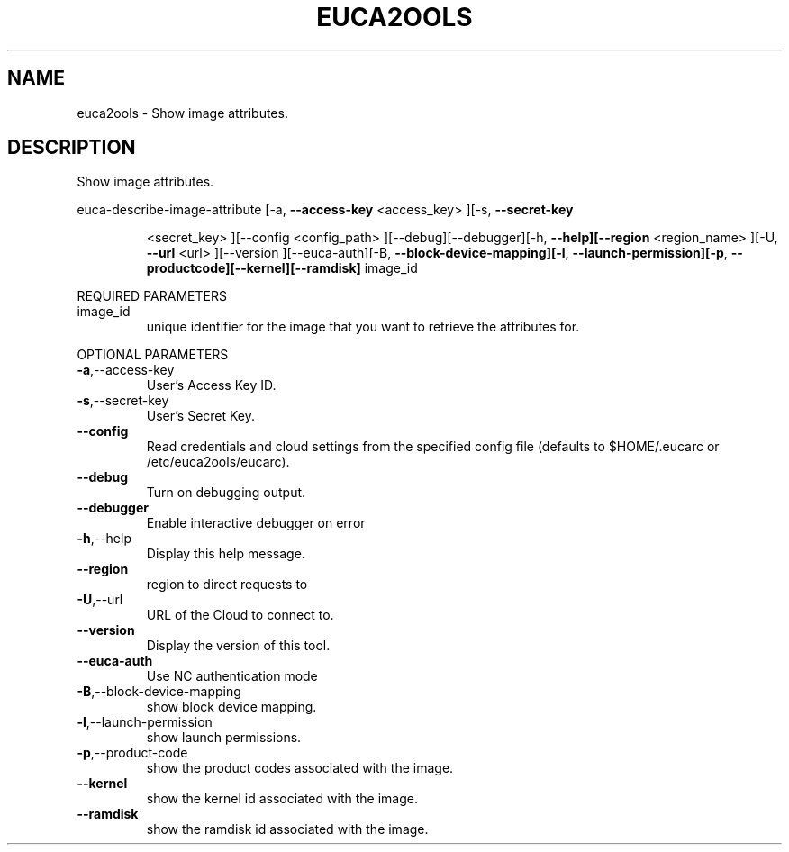 .\" DO NOT MODIFY THIS FILE!  It was generated by help2man 1.40.6.
.TH EUCA2OOLS "1" "April 2012" "euca2ools 2.0.2" "User Commands"
.SH NAME
euca2ools \- Show image attributes.
.SH DESCRIPTION
Show image attributes.
.PP
euca\-describe\-image\-attribute  [\-a, \fB\-\-access\-key\fR <access_key> ][\-s, \fB\-\-secret\-key\fR
.IP
<secret_key> ][\-\-config <config_path>
][\-\-debug][\-\-debugger][\-h, \fB\-\-help][\-\-region\fR
<region_name> ][\-U, \fB\-\-url\fR <url> ][\-\-version
][\-\-euca\-auth][\-B, \fB\-\-block\-device\-mapping][\-l\fR,
\fB\-\-launch\-permission][\-p\fR, \fB\-\-productcode][\-\-kernel][\-\-ramdisk]\fR image_id
.PP
REQUIRED PARAMETERS
.TP
image_id
unique identifier for the image that you want
to retrieve the attributes for.
.PP
OPTIONAL PARAMETERS
.TP
\fB\-a\fR,\-\-access\-key
User's Access Key ID.
.TP
\fB\-s\fR,\-\-secret\-key
User's Secret Key.
.TP
\fB\-\-config\fR
Read credentials and cloud settings
from the specified config file (defaults to
$HOME/.eucarc or /etc/euca2ools/eucarc).
.TP
\fB\-\-debug\fR
Turn on debugging output.
.TP
\fB\-\-debugger\fR
Enable interactive debugger on error
.TP
\fB\-h\fR,\-\-help
Display this help message.
.TP
\fB\-\-region\fR
region to direct requests to
.TP
\fB\-U\fR,\-\-url
URL of the Cloud to connect to.
.TP
\fB\-\-version\fR
Display the version of this tool.
.TP
\fB\-\-euca\-auth\fR
Use NC authentication mode
.TP
\fB\-B\fR,\-\-block\-device\-mapping
show block device mapping.
.TP
\fB\-l\fR,\-\-launch\-permission
show launch permissions.
.TP
\fB\-p\fR,\-\-product\-code
show the product codes associated with the
image.
.TP
\fB\-\-kernel\fR
show the kernel id associated with the image.
.TP
\fB\-\-ramdisk\fR
show the ramdisk id associated with the image.
